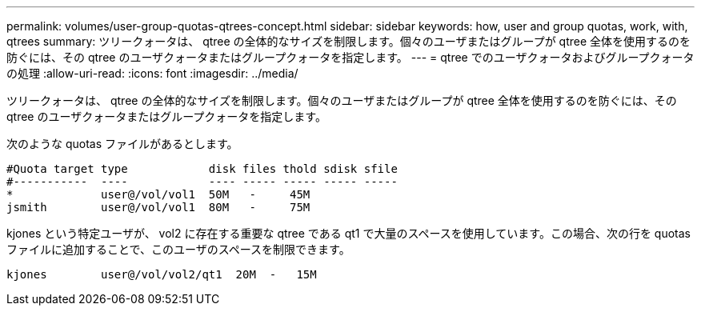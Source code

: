 ---
permalink: volumes/user-group-quotas-qtrees-concept.html 
sidebar: sidebar 
keywords: how, user and group quotas, work, with, qtrees 
summary: ツリークォータは、 qtree の全体的なサイズを制限します。個々のユーザまたはグループが qtree 全体を使用するのを防ぐには、その qtree のユーザクォータまたはグループクォータを指定します。 
---
= qtree でのユーザクォータおよびグループクォータの処理
:allow-uri-read: 
:icons: font
:imagesdir: ../media/


[role="lead"]
ツリークォータは、 qtree の全体的なサイズを制限します。個々のユーザまたはグループが qtree 全体を使用するのを防ぐには、その qtree のユーザクォータまたはグループクォータを指定します。

次のような quotas ファイルがあるとします。

[listing]
----

#Quota target type            disk files thold sdisk sfile
#-----------  ----            ---- ----- ----- ----- -----
*             user@/vol/vol1  50M   -     45M
jsmith        user@/vol/vol1  80M   -     75M
----
kjones という特定ユーザが、 vol2 に存在する重要な qtree である qt1 で大量のスペースを使用しています。この場合、次の行を quotas ファイルに追加することで、このユーザのスペースを制限できます。

[listing]
----
kjones        user@/vol/vol2/qt1  20M  -   15M
----